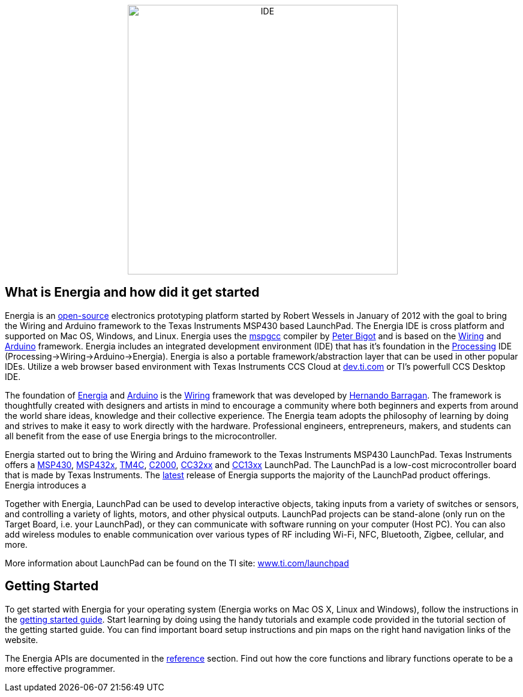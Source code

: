 
++++
<center>
++++
image::../img/ide.png[IDE, 450, role="center"]
++++
</center>
++++
== What is Energia and how did it get started ==
Energia is an https://github.com/energia/energia[open-source] electronics prototyping platform started by Robert Wessels in January of 2012 with the goal to bring the Wiring and Arduino framework to the Texas Instruments MSP430 based LaunchPad. The Energia IDE is cross platform and supported on Mac OS, Windows, and Linux. Energia uses the http://mspgcc.sourceforge.net/original.html[mspgcc] compiler by http://sourceforge.net/users/pabigot[Peter Bigot] and is based on the http://wiring.org.co/[Wiring] and http://arduino.cc/[Arduino] framework. Energia includes an integrated development environment (IDE) that has it's foundation in the http://www.processing.org/[Processing] IDE (Processing->Wiring->Arduino->Energia). Energia is also a portable framework/abstraction layer that can be used in other popular IDEs. Utilize a web browser based environment with Texas Instruments CCS Cloud at http://dev.ti.com/[dev.ti.com] or TI's powerfull CCS Desktop IDE.

The foundation of http://energia.nu/[Energia] and http://arduino.cc/[Arduino] is the http://wiring.org.co/[Wiring] framework that was developed by https://arduinohistory.github.io/[Hernando Barragan]. The framework is thoughtfully created with designers and artists in mind to encourage a community where both beginners and experts from around the world share ideas, knowledge and their collective experience. The Energia team adopts the philosophy of learning by doing and strives to make it easy to work directly with the hardware. Professional engineers, entrepreneurs, makers, and students can all benefit from the ease of use Energia brings to the microcontroller.

Energia started out to bring the Wiring and Arduino framework to the Texas Instruments MSP430 LaunchPad. Texas Instruments offers a http://www.ti.com/ww/en/launchpad/msp430_head.html[MSP430], http://www.ti.com/ww/en/launchpad/msp430_head.html[MSP432x], http://www.ti.com/ww/en/launchpad/launchpads-connected.html[TM4C], http://www.ti.com/ww/en/launchpad/c2000_head.html[C2000], http://www.ti.com/ww/en/launchpad/launchpads-connected.html[CC32xx] and http://www.ti.com/ww/en/launchpad/launchpads-connected.html[CC13xx] LaunchPad. The LaunchPad is a low-cost microcontroller board that is made by Texas Instruments. The http://energia.nu/download[latest] release of Energia supports the majority of the LaunchPad product offerings. Energia introduces a

Together with Energia, LaunchPad can be used to develop interactive objects, taking inputs from a variety of switches or sensors, and controlling a variety of lights, motors, and other physical outputs. LaunchPad projects can be stand-alone (only run on the Target Board, i.e. your LaunchPad), or they can communicate with software running on your computer (Host PC). You can also add wireless modules to enable communication over various types of RF including Wi-Fi, NFC, Bluetooth, Zigbee, cellular, and more.

More information about LaunchPad can be found on the TI site: http://www.ti.com/launchpad[www.ti.com/launchpad]

== Getting Started ==
To get started with Energia for your operating system (Energia works on Mac OS X, Linux and Windows), follow the instructions in the http://energia.nu/guide/[getting started guide]. Start learning by doing using the handy tutorials and example code provided in the tutorial section of the getting started guide. You can find important board setup instructions and pin maps on the right hand navigation links of the website.

The Energia APIs are documented in the http://energia.nu/reference/[reference] section. Find out how the core functions and library functions operate to be a more effective programmer.
